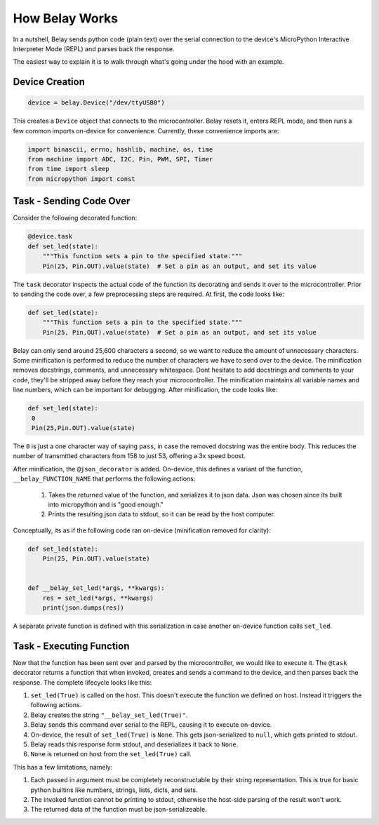 How Belay Works
===============

In a nutshell, Belay sends python code (plain text) over the serial connection to the
device's MicroPython Interactive Interpreter Mode (REPL) and parses back the response.

The easiest way to explain it is to walk through what's going under the hood with an example.

Device Creation
^^^^^^^^^^^^^^^

.. code-block:: python

   device = belay.Device("/dev/ttyUSB0")

This creates a ``Device`` object that connects to the microcontroller.
Belay resets it, enters REPL mode, and then runs a few common imports on-device for convenience.
Currently, these convenience imports are:

.. code-block:: python

   import binascii, errno, hashlib, machine, os, time
   from machine import ADC, I2C, Pin, PWM, SPI, Timer
   from time import sleep
   from micropython import const


Task - Sending Code Over
^^^^^^^^^^^^^^^^^^^^^^^^

Consider the following decorated function:

.. code-block:: python

   @device.task
   def set_led(state):
       """This function sets a pin to the specified state."""
       Pin(25, Pin.OUT).value(state)  # Set a pin as an output, and set its value

The ``task`` decorator inspects the actual code of the function its decorating and sends it over to the microcontroller.
Prior to sending the code over, a few preprocessing steps are required.
At first, the code looks like:

.. code-block:: python

   def set_led(state):
       """This function sets a pin to the specified state."""
       Pin(25, Pin.OUT).value(state)  # Set a pin as an output, and set its value

Belay can only send around 25,600 characters a second, so we want to reduce the amount of unnecessary characters.
Some minification is performed to reduce the number of characters we have to send over to the device.
The minification removes docstrings, comments, and unnecessary whitespace.
Dont hesitate to add docstrings and comments to your code, they'll be stripped away before they reach your microcontroller.
The minification maintains all variable names and line numbers, which can be important for debugging.
After minification, the code looks like:

.. code-block:: python

   def set_led(state):
    0
    Pin(25,Pin.OUT).value(state)

The ``0`` is just a one character way of saying ``pass``, in case the removed docstring was the entire body.
This reduces the number of transmitted characters from 158 to just 53, offering a 3x speed boost.

After minification, the ``@json_decorator`` is added. On-device, this defines a variant of the function, ``__belay_FUNCTION_NAME``
that performs the following actions:

 1. Takes the returned value of the function, and serializes it to json data. Json was chosen since its built into micropython and is "good enough."

 2. Prints the resulting json data to stdout, so it can be read by the host computer.


Conceptually, its as if the following code ran on-device (minification removed for clarity):

.. code-block:: python

   def set_led(state):
       Pin(25, Pin.OUT).value(state)


   def __belay_set_led(*args, **kwargs):
       res = set_led(*args, **kwargs)
       print(json.dumps(res))

A separate private function is defined with this serialization in case another on-device function calls ``set_led``.


Task - Executing Function
^^^^^^^^^^^^^^^^^^^^^^^^^

Now that the function has been sent over and parsed by the microcontroller, we would like to execute it.
The ``@task`` decorator returns a function that when invoked, creates and sends a command to the device,
and then parses back the response. The complete lifecycle looks like this:

1. ``set_led(True)`` is called on the host. This doesn't execute the function we defined on host. Instead it triggers the following actions.

2. Belay creates the string ``"__belay_set_led(True)"``.

3. Belay sends this command over serial to the REPL, causing it to execute on-device.

4. On-device, the result of ``set_led(True)`` is ``None``. This gets json-serialized to ``null``, which gets printed to stdout.

5. Belay reads this response form stdout, and deserializes it back to ``None``.

6. ``None`` is returned on host from the ``set_led(True)`` call.

This has a few limitations, namely:

1. Each passed in argument must be completely reconstructable by their string representation. This is true for basic python builtins like numbers, strings, lists, dicts, and sets.

2. The invoked function cannot be printing to stdout, otherwise the host-side parsing of the result won't work.

3. The returned data of the function must be json-serializeable.
